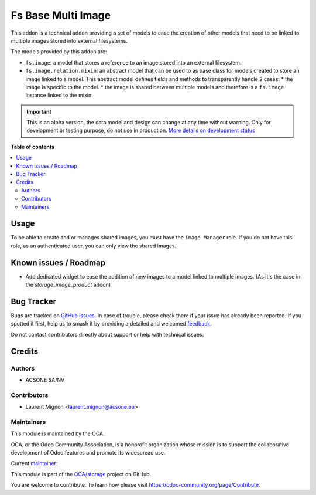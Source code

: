 ===================
Fs Base Multi Image
===================

.. 
   !!!!!!!!!!!!!!!!!!!!!!!!!!!!!!!!!!!!!!!!!!!!!!!!!!!!
   !! This file is generated by oca-gen-addon-readme !!
   !! changes will be overwritten.                   !!
   !!!!!!!!!!!!!!!!!!!!!!!!!!!!!!!!!!!!!!!!!!!!!!!!!!!!
   !! source digest: sha256:2b1f8d6cdde6996404efb81205e6d40189f3bab7136ff5b1938602bb7b8e3a3d
   !!!!!!!!!!!!!!!!!!!!!!!!!!!!!!!!!!!!!!!!!!!!!!!!!!!!

.. |badge1| image:: https://img.shields.io/badge/maturity-Alpha-red.png
    :target: https://odoo-community.org/page/development-status
    :alt: Alpha
.. |badge2| image:: https://img.shields.io/badge/licence-AGPL--3-blue.png
    :target: http://www.gnu.org/licenses/agpl-3.0-standalone.html
    :alt: License: AGPL-3
.. |badge3| image:: https://img.shields.io/badge/github-OCA%2Fstorage-lightgray.png?logo=github
    :target: https://github.com/OCA/storage/tree/16.0/fs_base_multi_image
    :alt: OCA/storage
.. |badge4| image:: https://img.shields.io/badge/weblate-Translate%20me-F47D42.png
    :target: https://translation.odoo-community.org/projects/storage-16-0/storage-16-0-fs_base_multi_image
    :alt: Translate me on Weblate
.. |badge5| image:: https://img.shields.io/badge/runboat-Try%20me-875A7B.png
    :target: https://runboat.odoo-community.org/builds?repo=OCA/storage&target_branch=16.0
    :alt: Try me on Runboat

|badge1| |badge2| |badge3| |badge4| |badge5|

This addon is a technical addon providing a set of models to ease the
creation of other models that need to be linked to multiple images stored
into external filesystems.

The models provided by this addon are:

* ``fs.image``: a model that stores a reference to an image stored into
  an external filesystem.
* ``fs.image.relation.mixin``: an abstract model that can be used to
  as base class for models created to store an image linked to a model.
  This abstract model defines fields and methods to transparently handle
  2 cases:
  * the image is specific to the model.
  * the image is shared between multiple models and therefore is a ``fs.image`` instance linked to the mixin.

.. IMPORTANT::
   This is an alpha version, the data model and design can change at any time without warning.
   Only for development or testing purpose, do not use in production.
   `More details on development status <https://odoo-community.org/page/development-status>`_

**Table of contents**

.. contents::
   :local:

Usage
=====

To be able to create and or manages shared images, you must have the ``Image Manager``
role. If you do not have this role, as an authenticated user, you can
only view the shared images.

Known issues / Roadmap
======================

* Add dedicated widget to ease the addition of new images to a model linked to
  multiple images. (As it's the case in the *storage_image_product* addon)

Bug Tracker
===========

Bugs are tracked on `GitHub Issues <https://github.com/OCA/storage/issues>`_.
In case of trouble, please check there if your issue has already been reported.
If you spotted it first, help us to smash it by providing a detailed and welcomed
`feedback <https://github.com/OCA/storage/issues/new?body=module:%20fs_base_multi_image%0Aversion:%2016.0%0A%0A**Steps%20to%20reproduce**%0A-%20...%0A%0A**Current%20behavior**%0A%0A**Expected%20behavior**>`_.

Do not contact contributors directly about support or help with technical issues.

Credits
=======

Authors
~~~~~~~

* ACSONE SA/NV

Contributors
~~~~~~~~~~~~

* Laurent Mignon <laurent.mignon@acsone.eu>

Maintainers
~~~~~~~~~~~

This module is maintained by the OCA.

.. image:: https://odoo-community.org/logo.png
   :alt: Odoo Community Association
   :target: https://odoo-community.org

OCA, or the Odoo Community Association, is a nonprofit organization whose
mission is to support the collaborative development of Odoo features and
promote its widespread use.

.. |maintainer-lmignon| image:: https://github.com/lmignon.png?size=40px
    :target: https://github.com/lmignon
    :alt: lmignon

Current `maintainer <https://odoo-community.org/page/maintainer-role>`__:

|maintainer-lmignon| 

This module is part of the `OCA/storage <https://github.com/OCA/storage/tree/16.0/fs_base_multi_image>`_ project on GitHub.

You are welcome to contribute. To learn how please visit https://odoo-community.org/page/Contribute.
